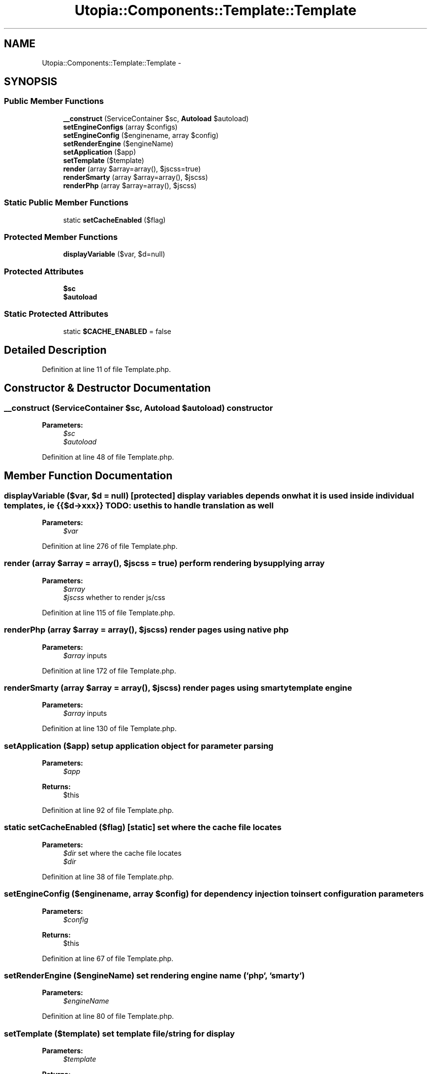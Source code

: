 .TH "Utopia::Components::Template::Template" 3 "Fri Mar 4 2011" "utopia3" \" -*- nroff -*-
.ad l
.nh
.SH NAME
Utopia::Components::Template::Template \- 
.SH SYNOPSIS
.br
.PP
.SS "Public Member Functions"

.in +1c
.ti -1c
.RI "\fB__construct\fP (ServiceContainer $sc, \fBAutoload\fP $autoload)"
.br
.ti -1c
.RI "\fBsetEngineConfigs\fP (array $configs)"
.br
.ti -1c
.RI "\fBsetEngineConfig\fP ($enginename, array $config)"
.br
.ti -1c
.RI "\fBsetRenderEngine\fP ($engineName)"
.br
.ti -1c
.RI "\fBsetApplication\fP ($app)"
.br
.ti -1c
.RI "\fBsetTemplate\fP ($template)"
.br
.ti -1c
.RI "\fBrender\fP (array $array=array(), $jscss=true)"
.br
.ti -1c
.RI "\fBrenderSmarty\fP (array $array=array(), $jscss)"
.br
.ti -1c
.RI "\fBrenderPhp\fP (array $array=array(), $jscss)"
.br
.in -1c
.SS "Static Public Member Functions"

.in +1c
.ti -1c
.RI "static \fBsetCacheEnabled\fP ($flag)"
.br
.in -1c
.SS "Protected Member Functions"

.in +1c
.ti -1c
.RI "\fBdisplayVariable\fP ($var, $d=null)"
.br
.in -1c
.SS "Protected Attributes"

.in +1c
.ti -1c
.RI "\fB$sc\fP"
.br
.ti -1c
.RI "\fB$autoload\fP"
.br
.in -1c
.SS "Static Protected Attributes"

.in +1c
.ti -1c
.RI "static \fB$CACHE_ENABLED\fP = false"
.br
.in -1c
.SH "Detailed Description"
.PP 
Definition at line 11 of file Template.php.
.SH "Constructor & Destructor Documentation"
.PP 
.SS "__construct (ServiceContainer $sc, \fBAutoload\fP $autoload)"constructor
.PP
\fBParameters:\fP
.RS 4
\fI$sc\fP 
.br
\fI$autoload\fP 
.RE
.PP

.PP
Definition at line 48 of file Template.php.
.SH "Member Function Documentation"
.PP 
.SS "displayVariable ($var, $d = \fCnull\fP)\fC [protected]\fP"display variables depends on what it is used inside individual templates, ie {{$d->xxx}} TODO: use this to handle translation as well
.PP
\fBParameters:\fP
.RS 4
\fI$var\fP 
.RE
.PP

.PP
Definition at line 276 of file Template.php.
.SS "render (array $array = \fCarray()\fP, $jscss = \fCtrue\fP)"perform rendering by supplying array
.PP
\fBParameters:\fP
.RS 4
\fI$array\fP 
.br
\fI$jscss\fP whether to render js/css 
.RE
.PP

.PP
Definition at line 115 of file Template.php.
.SS "renderPhp (array $array = \fCarray()\fP, $jscss)"render pages using native php
.PP
\fBParameters:\fP
.RS 4
\fI$array\fP inputs 
.RE
.PP

.PP
Definition at line 172 of file Template.php.
.SS "renderSmarty (array $array = \fCarray()\fP, $jscss)"render pages using smarty template engine
.PP
\fBParameters:\fP
.RS 4
\fI$array\fP inputs 
.RE
.PP

.PP
Definition at line 130 of file Template.php.
.SS "setApplication ($app)"setup application object for parameter parsing
.PP
\fBParameters:\fP
.RS 4
\fI$app\fP 
.RE
.PP
\fBReturns:\fP
.RS 4
$this 
.RE
.PP

.PP
Definition at line 92 of file Template.php.
.SS "static setCacheEnabled ($flag)\fC [static]\fP"set where the cache file locates
.PP
\fBParameters:\fP
.RS 4
\fI$dir\fP set where the cache file locates
.br
\fI$dir\fP 
.RE
.PP

.PP
Definition at line 38 of file Template.php.
.SS "setEngineConfig ($enginename, array $config)"for dependency injection to insert configuration parameters
.PP
\fBParameters:\fP
.RS 4
\fI$config\fP 
.RE
.PP
\fBReturns:\fP
.RS 4
$this 
.RE
.PP

.PP
Definition at line 67 of file Template.php.
.SS "setRenderEngine ($engineName)"set rendering engine name ('php', 'smarty')
.PP
\fBParameters:\fP
.RS 4
\fI$engineName\fP 
.RE
.PP

.PP
Definition at line 80 of file Template.php.
.SS "setTemplate ($template)"set template file/string for display
.PP
\fBParameters:\fP
.RS 4
\fI$template\fP 
.RE
.PP
\fBReturns:\fP
.RS 4
$this; 
.RE
.PP

.PP
Definition at line 104 of file Template.php.

.SH "Author"
.PP 
Generated automatically by Doxygen for utopia3 from the source code.
